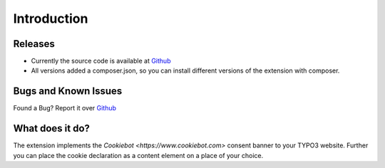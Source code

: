 .. ==================================================
.. FOR YOUR INFORMATION
.. --------------------------------------------------
.. -*- coding: utf-8 -*- with BOM.

.. _introduction:

============
Introduction
============

Releases
--------

* Currently the source code is available at `Github <https://github.com/mjpr263/cookiebot>`_
* All versions added a composer.json,
  so you can install different versions of the extension with composer.

Bugs and Known Issues
---------------------

Found a Bug? Report it over `Github <https://github.com/mjpr263/cookiebot/issues>`_

What does it do?
----------------

The extension implements the `Cookiebot <https://www.cookiebot.com>` consent banner to your TYPO3 website.
Further you can place the cookie declaration as a content element on a place of your choice.
